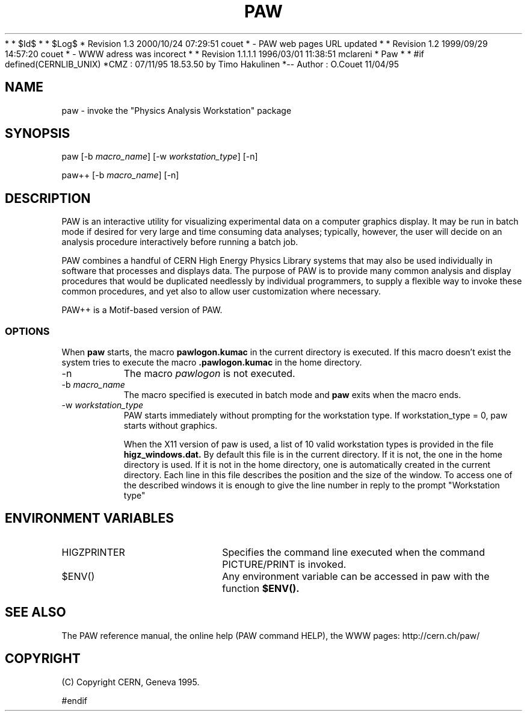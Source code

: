 *
* $Id$
*
* $Log$
* Revision 1.3  2000/10/24 07:29:51  couet
* - PAW web pages URL updated
*
* Revision 1.2  1999/09/29 14:57:20  couet
* - WWW adress was incorect
*
* Revision 1.1.1.1  1996/03/01 11:38:51  mclareni
* Paw
*
*
#if defined(CERNLIB_UNIX)
*CMZ :          07/11/95  18.53.50  by  Timo Hakulinen
*-- Author :    O.Couet   11/04/95
.TH PAW 1 "Physics Analysis Workstation"
.SH NAME
paw \- invoke the "Physics Analysis Workstation" package
.SH SYNOPSIS
paw [-b \fImacro_name\fR] [-w \fIworkstation_type\fR] [-n]

paw++ [-b \fImacro_name\fR] [-n]

.SH DESCRIPTION

PAW
is an interactive utility for visualizing experimental data on a
computer graphics display. It may be run in batch mode if desired
for very large and time consuming data analyses; typically, however,
the user will decide on an analysis procedure interactively before
running a batch job.

PAW
combines a handful of CERN High Energy Physics Library systems
that may also be used individually in software that
processes and displays data.  The purpose of PAW is
to provide many common analysis and display
procedures that would be duplicated needlessly
by individual programmers, to supply a flexible way to invoke these
common procedures, and yet also to allow user customization where
necessary.

PAW++ is a Motif-based version of PAW.

.SS OPTIONS

When
.B paw
starts, the macro
.B
pawlogon.kumac
in the current directory is executed. If this macro doesn't exist
the system tries to execute the macro
.B .pawlogon.kumac
in the home directory.
.TP 8
.RI \-n
The macro \fIpawlogon\fR is not executed.
.TP 8
.RI \-b \ macro_name
The macro specified is executed in batch mode and
.B paw
exits when the macro ends.
.TP 8
.RI \-w \ workstation_type
PAW starts immediately without prompting for the workstation type.
If workstation_type = 0, paw starts without graphics.

When the X11 version of paw is used, a list of 10 valid
workstation types is provided in the file
.B higz_windows.dat.
By default this file is in the current directory. If it is not,
the one in the home directory is used. If it is not in the home
directory, one is automatically created in the current directory.
Each line in this file describes the position and the size of the
window. To access one of the described windows it is enough to
give the line number in reply to the prompt "Workstation type"

.SH ENVIRONMENT VARIABLES
.TP 20
HIGZPRINTER
Specifies the command line executed when the command PICTURE/PRINT
is invoked.
.TP 20
$ENV()
Any environment variable can be accessed in paw with the function
.B $ENV().

.SH SEE ALSO

The PAW reference manual, the online help (PAW command HELP), the
WWW pages: http://cern.ch/paw/

.SH COPYRIGHT
(C) Copyright CERN, Geneva 1995.


#endif
